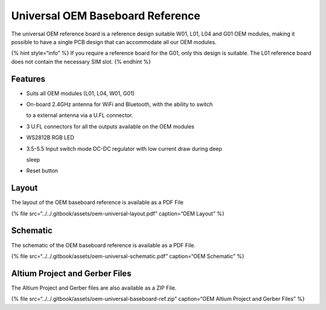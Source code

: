 Universal OEM Baseboard Reference
=================================

|image0|

The universal OEM reference board is a reference design suitable W01,
L01, L04 and G01 OEM modules, making it possible to have a single PCB
design that can accommodate all our OEM modules.

{% hint style=“info” %} If you require a reference board for the G01,
only this design is suitable. The L01 reference board does not contain
the necessary SIM slot. {% endhint %}

Features
--------

-  Suits all OEM modules (L01, L04, W01, G01)
-  On-board 2.4GHz antenna for WiFi and Bluetooth, with the ability to
   switch

   to a external antenna via a U.FL connector.

-  3 U.FL connectors for all the outputs available on the OEM modules
-  WS2812B RGB LED
-  3.5-5.5 Input switch mode DC-DC regulator with low current draw
   during deep

   sleep

-  Reset button

Layout
------

The layout of the OEM baseboard reference is available as a PDF File

{% file src=“../../.gitbook/assets/oem-universal-layout.pdf”
caption=“OEM Layout” %}

|image1|

Schematic
---------

The schematic of the OEM baseboard reference is available as a PDF File.

{% file src=“../../.gitbook/assets/oem-universal-schematic.pdf”
caption=“OEM Schematic” %}

Altium Project and Gerber Files
-------------------------------

The Altium Project and Gerber files are also available as a ZIP File.

{% file src=“../../.gitbook/assets/oem-universal-baseboard-ref.zip”
caption=“OEM Altium Project and Gerber Files” %}

.. |image0| image:: ../../.gitbook/assets/universal_reference%20%281%29.png
.. |image1| image:: ../../.gitbook/assets/oem-universal-layout-1.png

